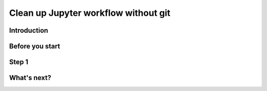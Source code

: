 Clean up Jupyter workflow without git
=====================================

Introduction
------------

Before you start
----------------

Step 1
------

What's next?
------------

